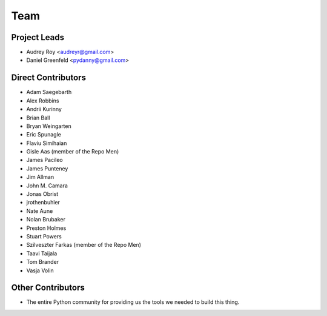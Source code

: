 ====
Team
====

Project Leads
=============

* Audrey Roy <audreyr@gmail.com>
* Daniel Greenfeld <pydanny@gmail.com>

Direct Contributors
===================

* Adam Saegebarth
* Alex Robbins
* Andrii Kurinny
* Brian Ball
* Bryan Weingarten
* Eric Spunagle
* Flaviu Simihaian
* Gisle Aas  (member of the Repo Men)
* James Pacileo
* James Punteney
* Jim Allman
* John M. Camara
* Jonas Obrist
* jrothenbuhler
* Nate Aune
* Nolan Brubaker
* Preston Holmes
* Stuart Powers
* Szilveszter Farkas (member of the Repo Men)
* Taavi Taijala
* Tom Brander
* Vasja Volin

Other Contributors
==================

* The entire Python community for providing us the tools we needed to build this thing.
